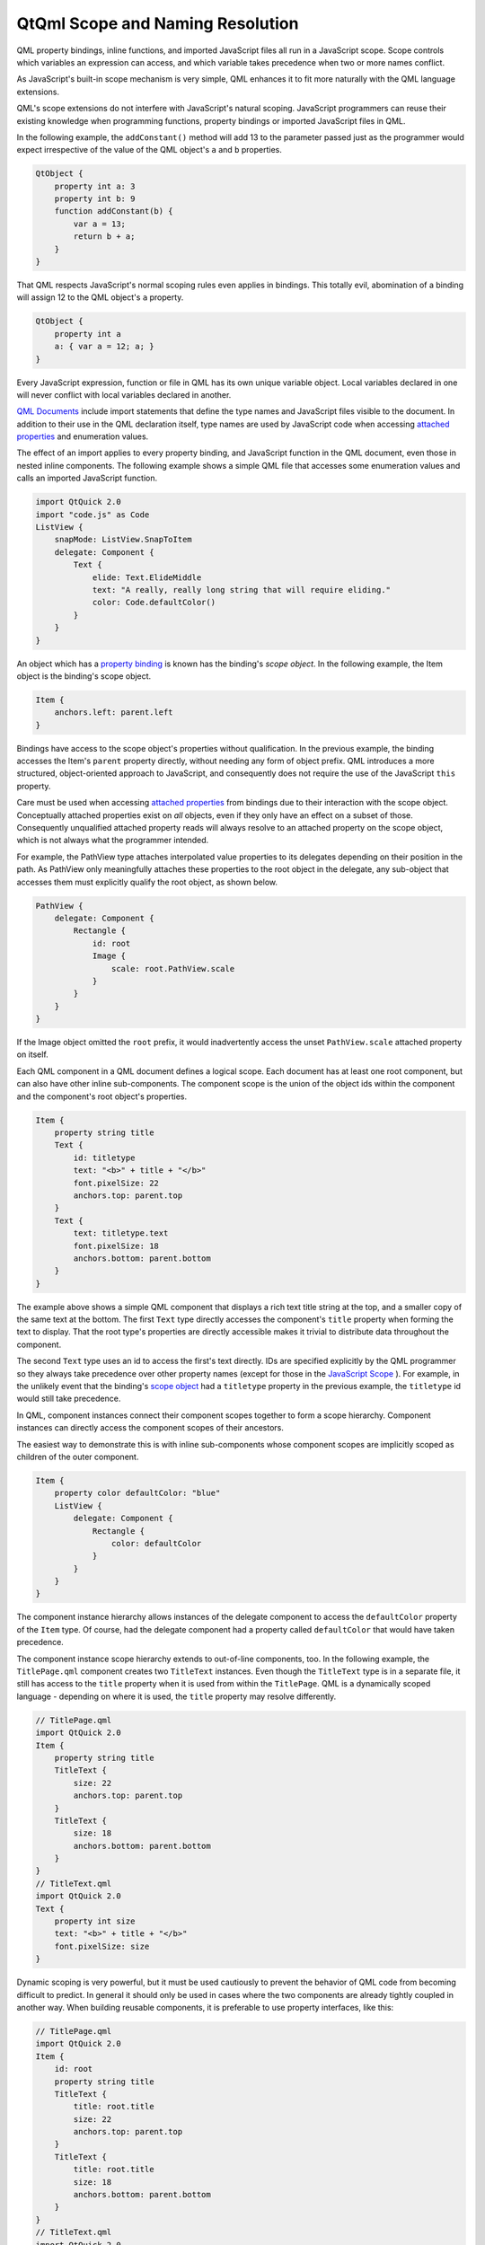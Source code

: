 .. _sdk_qtqml_scope_and_naming_resolution:

QtQml Scope and Naming Resolution
=================================


QML property bindings, inline functions, and imported JavaScript files all run in a JavaScript scope. Scope controls which variables an expression can access, and which variable takes precedence when two or more names conflict.

As JavaScript's built-in scope mechanism is very simple, QML enhances it to fit more naturally with the QML language extensions.

QML's scope extensions do not interfere with JavaScript's natural scoping. JavaScript programmers can reuse their existing knowledge when programming functions, property bindings or imported JavaScript files in QML.

In the following example, the ``addConstant()`` method will add 13 to the parameter passed just as the programmer would expect irrespective of the value of the QML object's ``a`` and ``b`` properties.

.. code:: cpp

    QtObject {
        property int a: 3
        property int b: 9
        function addConstant(b) {
            var a = 13;
            return b + a;
        }
    }

That QML respects JavaScript's normal scoping rules even applies in bindings. This totally evil, abomination of a binding will assign 12 to the QML object's ``a`` property.

.. code:: cpp

    QtObject {
        property int a
        a: { var a = 12; a; }
    }

Every JavaScript expression, function or file in QML has its own unique variable object. Local variables declared in one will never conflict with local variables declared in another.

`QML Documents </sdk/apps/qml/QtQml/qtqml-documents-topic/>`_  include import statements that define the type names and JavaScript files visible to the document. In addition to their use in the QML declaration itself, type names are used by JavaScript code when accessing `attached properties </sdk/apps/qml/QtQml/qtqml-syntax-objectattributes/#attached-properties-and-attached-signal-handlers>`_  and enumeration values.

The effect of an import applies to every property binding, and JavaScript function in the QML document, even those in nested inline components. The following example shows a simple QML file that accesses some enumeration values and calls an imported JavaScript function.

.. code:: cpp

    import QtQuick 2.0
    import "code.js" as Code
    ListView {
        snapMode: ListView.SnapToItem
        delegate: Component {
            Text {
                elide: Text.ElideMiddle
                text: "A really, really long string that will require eliding."
                color: Code.defaultColor()
            }
        }
    }

An object which has a `property binding </sdk/apps/qml/QtQml/qtqml-syntax-propertybinding/>`_  is known has the binding's *scope object*. In the following example, the Item object is the binding's scope object.

.. code:: cpp

    Item {
        anchors.left: parent.left
    }

Bindings have access to the scope object's properties without qualification. In the previous example, the binding accesses the Item's ``parent`` property directly, without needing any form of object prefix. QML introduces a more structured, object-oriented approach to JavaScript, and consequently does not require the use of the JavaScript ``this`` property.

Care must be used when accessing `attached properties </sdk/apps/qml/QtQml/qtqml-syntax-objectattributes/#attached-properties-and-attached-signal-handlers>`_  from bindings due to their interaction with the scope object. Conceptually attached properties exist on *all* objects, even if they only have an effect on a subset of those. Consequently unqualified attached property reads will always resolve to an attached property on the scope object, which is not always what the programmer intended.

For example, the PathView type attaches interpolated value properties to its delegates depending on their position in the path. As PathView only meaningfully attaches these properties to the root object in the delegate, any sub-object that accesses them must explicitly qualify the root object, as shown below.

.. code:: cpp

    PathView {
        delegate: Component {
            Rectangle {
                id: root
                Image {
                    scale: root.PathView.scale
                }
            }
        }
    }

If the Image object omitted the ``root`` prefix, it would inadvertently access the unset ``PathView.scale`` attached property on itself.

Each QML component in a QML document defines a logical scope. Each document has at least one root component, but can also have other inline sub-components. The component scope is the union of the object ids within the component and the component's root object's properties.

.. code:: cpp

    Item {
        property string title
        Text {
            id: titletype
            text: "<b>" + title + "</b>"
            font.pixelSize: 22
            anchors.top: parent.top
        }
        Text {
            text: titletype.text
            font.pixelSize: 18
            anchors.bottom: parent.bottom
        }
    }

The example above shows a simple QML component that displays a rich text title string at the top, and a smaller copy of the same text at the bottom. The first ``Text`` type directly accesses the component's ``title`` property when forming the text to display. That the root type's properties are directly accessible makes it trivial to distribute data throughout the component.

The second ``Text`` type uses an id to access the first's text directly. IDs are specified explicitly by the QML programmer so they always take precedence over other property names (except for those in the `JavaScript Scope </sdk/apps/qml/QtQml/qtqml-documents-scope/#javascript-scope>`_ ). For example, in the unlikely event that the binding's `scope object </sdk/apps/qml/QtQml/qtqml-documents-scope/#binding-scope-object>`_  had a ``titletype`` property in the previous example, the ``titletype`` id would still take precedence.

In QML, component instances connect their component scopes together to form a scope hierarchy. Component instances can directly access the component scopes of their ancestors.

The easiest way to demonstrate this is with inline sub-components whose component scopes are implicitly scoped as children of the outer component.

.. code:: cpp

    Item {
        property color defaultColor: "blue"
        ListView {
            delegate: Component {
                Rectangle {
                    color: defaultColor
                }
            }
        }
    }

The component instance hierarchy allows instances of the delegate component to access the ``defaultColor`` property of the ``Item`` type. Of course, had the delegate component had a property called ``defaultColor`` that would have taken precedence.

The component instance scope hierarchy extends to out-of-line components, too. In the following example, the ``TitlePage.qml`` component creates two ``TitleText`` instances. Even though the ``TitleText`` type is in a separate file, it still has access to the ``title`` property when it is used from within the ``TitlePage``. QML is a dynamically scoped language - depending on where it is used, the ``title`` property may resolve differently.

.. code:: cpp

    // TitlePage.qml
    import QtQuick 2.0
    Item {
        property string title
        TitleText {
            size: 22
            anchors.top: parent.top
        }
        TitleText {
            size: 18
            anchors.bottom: parent.bottom
        }
    }
    // TitleText.qml
    import QtQuick 2.0
    Text {
        property int size
        text: "<b>" + title + "</b>"
        font.pixelSize: size
    }

Dynamic scoping is very powerful, but it must be used cautiously to prevent the behavior of QML code from becoming difficult to predict. In general it should only be used in cases where the two components are already tightly coupled in another way. When building reusable components, it is preferable to use property interfaces, like this:

.. code:: cpp

    // TitlePage.qml
    import QtQuick 2.0
    Item {
        id: root
        property string title
        TitleText {
            title: root.title
            size: 22
            anchors.top: parent.top
        }
        TitleText {
            title: root.title
            size: 18
            anchors.bottom: parent.bottom
        }
    }
    // TitleText.qml
    import QtQuick 2.0
    Text {
        property string title
        property int size
        text: "<b>" + title + "</b>"
        font.pixelSize: size
    }

QML permits property names defined in an object declaration to be overridden by properties declared within another object declaration that extends the first. For example:

.. code:: cpp

    // Displayable.qml
    import QtQuick 2.0
    Item {
        property string title
        property string detail
        Text {
            text: "<b>" + title + "</b><br>" + detail
        }
        function getTitle() { return title }
        function setTitle(newTitle) { title = newTitle }
    }
    // Person.qml
    import QtQuick 2.0
    Displayable {
        property string title
        property string firstName
        property string lastName
        function fullName()  { return title + " " + firstName + " " + lastName }
    }

Here, the name ``title`` is given to both the heading of the output text for Displayable, and also to the honorific title of the Person object.

An overridden property is resolved according to the scope in which it is referenced. Inside the scope of the Person component, or from an external scope that refers to an instance of the Person component, ``title`` resolves to the property declared inside Person.qml. The ``fullName`` function will refer to the ``title`` property declared inside Person.

Inside the Displayable component, however, ``title`` refers to the property declared in Displayable.qml. The getTitle() and setTitle() functions, and the binding for the ``text`` property of the Text object will all refer to the ``title`` property declared in the Displayable component.

Despite sharing the same name, the two properties are entirely separate. An onChanged signal handler for one of the properties will not be triggered by a change to the other property with the same name. An alias to either property will refer to one or the other, but not both.

QML disallows type, id and property names that conflict with the properties on the global object to prevent any confusion. Programmers can be confident that ``Math.min(10, 9)`` will always work as expected!

See `JavaScript Host Environment </sdk/apps/qml/QtQml/qtqml-javascript-hostenvironment/>`_  for more information.

